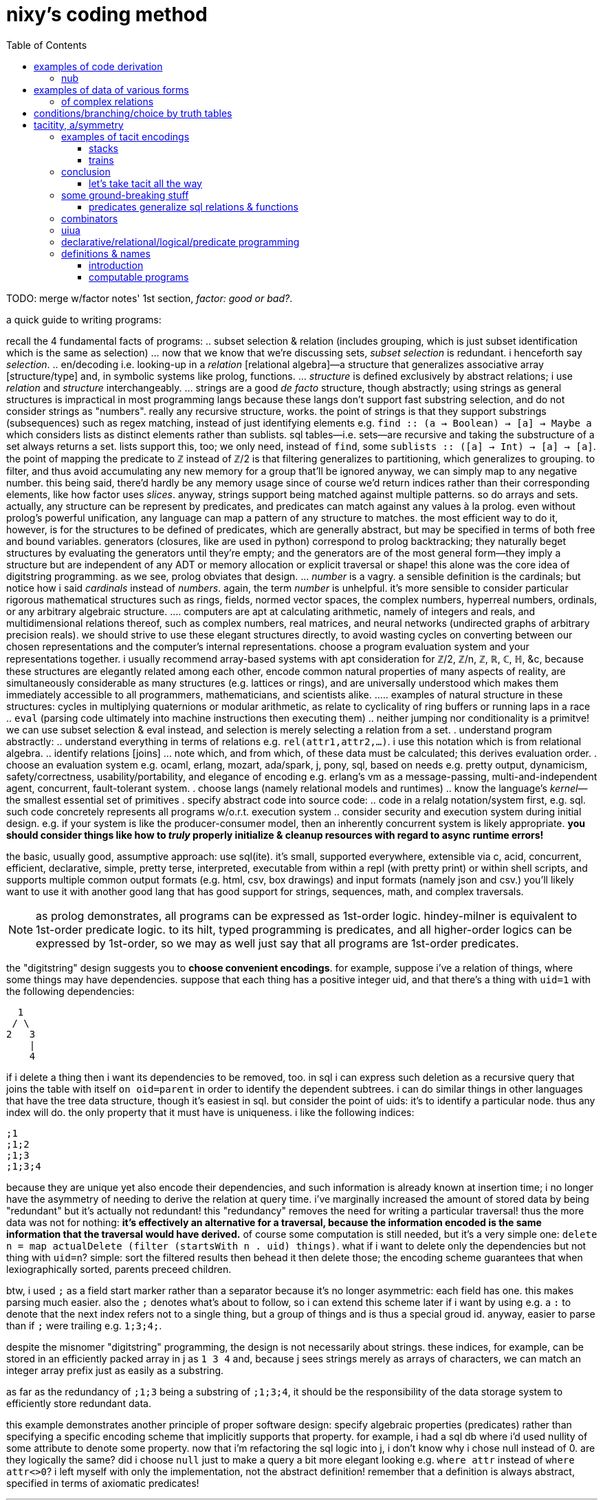 = nixy's coding method
:toc:

TODO: merge w/factor notes' 1st section, _factor: good or bad?_.

a quick guide to writing programs:

recall the 4 fundamental facts of programs:
  .. subset selection & relation (includes grouping, which is just subset identification which is the same as selection)
    ... now that we know that we're discussing sets, _subset selection_ is redundant. i henceforth say _selection_.
  .. en/decoding i.e. looking-up in a _relation_ [relational algebra]—a structure that generalizes associative array [structure/type] and, in symbolic systems like prolog, functions.
    ... _structure_ is defined exclusively by abstract relations; i use _relation_ and _structure_ interchangeably.
    ... strings are a good _de facto_ structure, though abstractly; using strings as general structures is impractical in most programming langs because these langs don't support fast substring selection, and do not consider strings as "numbers". really any recursive structure, works. the point of strings is that they support substrings (subsequences) such as regex matching, instead of just identifying elements e.g. `find :: (a -> Boolean) -> [a] -> Maybe a` which considers lists as distinct elements rather than sublists. sql tables—i.e. sets—are recursive and taking the substructure of a set always returns a set. lists support this, too; we only need, instead of `find`, some `sublists :: ([a] -> Int) -> [a] -> [a]`. the point of mapping the predicate to ℤ instead of ℤ/2 is that filtering generalizes to partitioning, which generalizes to grouping. to filter, and thus avoid accumulating any new memory for a group that'll be ignored anyway, we can simply map to any negative number. this being said, there'd hardly be any memory usage since of course we'd return indices rather than their corresponding elements, like how factor uses _slices_. anyway, strings support being matched against multiple patterns. so do arrays and sets. actually, any structure can be represent by predicates, and predicates can match against any values à la prolog. even without prolog's powerful unification, any language can map a pattern of any structure to matches. the most efficient way to do it, however, is for the structures to be defined of predicates, which are generally abstract, but may be specified in terms of both free and bound variables. generators (closures, like are used in python) correspond to prolog backtracking; they naturally beget structures by evaluating the generators until they're empty; and the generators are of the most general form—they imply a structure but are independent of any ADT or memory allocation or explicit traversal or shape! this alone was the core idea of digitstring programming. as we see, prolog obviates that design.
    ... _number_ is a vagry. a sensible definition is the cardinals; but notice how i said _cardinals_ instead of _numbers_. again, the term _number_ is unhelpful. it's more sensible to consider particular rigorous mathematical structures such as rings, fields, normed vector spaces, the complex numbers, hyperreal numbers, ordinals, or any arbitrary algebraic structure.
      .... computers are apt at calculating arithmetic, namely of integers and reals, and multidimensional relations thereof, such as complex numbers, real matrices, and neural networks (undirected graphs of arbitrary precision reals). we should strive to use these elegant structures directly, to avoid wasting cycles on converting between our chosen representations and the computer's internal representations. choose a program evaluation system and your representations together. i usually recommend array-based systems with apt consideration for ℤ/2, ℤ/n, ℤ, ℝ, ℂ, ℍ, &c, because these structures are elegantly related among each other, encode common natural properties of many aspects of reality, are simultaneously considerable as many structures (e.g. lattices or rings), and are universally understood which makes them immediately accessible to all programmers, mathematicians, and scientists alike.
        ..... examples of natural structure in these structures: cycles in multiplying quaternions or modular arithmetic, as relate to cyclicality of ring buffers or running laps in a race
  .. `eval` (parsing code ultimately into machine instructions then executing them)
  .. neither jumping nor conditionality is a primitve! we can use subset selection & eval instead, and selection is merely selecting a relation from a set.
. understand program abstractly:
  .. understand everything in terms of relations e.g. `rel(attr1,attr2,...)`. i use this notation which is from relational algebra.
  .. identify relations [joins]
    ... note which, and from which, of these data must be calculated; this derives evaluation order.
. choose an evaluation system e.g. ocaml, erlang, mozart, ada/spark, j, pony, sql, based on needs e.g. pretty output, dynamicism, safety/correctness, usability/portability, and elegance of encoding e.g. erlang's vm as a message-passing, multi-and-independent agent, concurrent, fault-tolerant system.
. choose langs (namely relational models and runtimes)
  .. know the language's _kernel_—the smallest essential set of primitives
. specify abstract code into source code:
  .. code in a relalg notation/system first, e.g. sql. such code concretely represents all programs w/o.r.t. execution system
  .. consider security and execution system during initial design. e.g. if your system is like the producer-consumer model, then an inherently concurrent system is likely appropriate. *you should consider things like how to _truly_ properly initialize & cleanup resources with regard to async runtime errors!*

the basic, usually good, assumptive approach: use sql(ite). it's small, supported everywhere, extensible via c, acid, concurrent, efficient, declarative, simple, pretty terse, interpreted, executable from within a repl (with pretty print) or within shell scripts, and supports multiple common output formats (e.g. html, csv, box drawings) and input formats (namely json and csv.) you'll likely want to use it with another good lang that has good support for strings, sequences, math, and complex traversals.

NOTE: as prolog demonstrates, all programs can be expressed as 1st-order logic. hindey-milner is equivalent to 1st-order predicate logic. to its hilt, typed programming is predicates, and all higher-order logics can be expressed by 1st-order, so we may as well just say that all programs are 1st-order predicates.

the "digitstring" design suggests you to *choose convenient encodings*. for example, suppose i've a relation of things, where some things may have dependencies. suppose that each thing has a positive integer uid, and that there's a thing with `uid=1` with the following dependencies:

------
  1
 / \
2   3
    |
    4
------

if i delete a thing then i want its dependencies to be removed, too. in sql i can express such deletion as a recursive query that joins the table with itself `on oid=parent` in order to identify the dependent subtrees. i can do similar things in other languages that have the tree data structure, though it's easiest in sql. but consider the point of uids: it's to identify a particular node. thus any index will do. the only property that it must have is uniqueness. i like the following indices:

----
;1
;1;2
;1;3
;1;3;4
----

because they are unique yet also encode their dependencies, and such information is already known at insertion time; i no longer have the asymmetry of needing to derive the relation at query time. i've marginally increased the amount of stored data by being "redundant" but it's actually not redundant! this "redundancy" removes the need for writing a particular traversal! thus the more data was not for nothing: *it's effectively an alternative for a traversal, because the information encoded is the same information that the traversal would have derived.* of course some computation is still needed, but it's a very simple one: `delete n = map actualDelete (filter (startsWith n . uid) things)`. what if i want to delete only the dependencies but not thing with `uid=n`? simple: sort the filtered results then behead it then delete those; the encoding scheme guarantees that when lexiographically sorted, parents preceed children.

btw, i used `;` as a field start marker rather than a separator because it's no longer asymmetric: each field has one. this makes parsing much easier. also the `;` denotes what's about to follow, so i can extend this scheme later if i want by using e.g. a `:` to denote that the next index refers not to a single thing, but a group of things and is thus a special groud id. anyway, easier to parse than if `;` were trailing e.g. `1;3;4;`.

despite the misnomer "digitstring" programming, the design is not necessarily about strings. these indices, for example, can be stored in an efficiently packed array in j as `1 3 4` and, because j sees strings merely as arrays of characters, we can match an integer array prefix just as easily as a substring.

as far as the redundancy of `;1;3` being a substring of `;1;3;4`, it should be the responsibility of the data storage system to efficiently store redundant data.

this example demonstrates another principle of proper software design: specify algebraic properties (predicates) rather than specifying a specific encoding scheme that implicitly supports that property. for example, i had a sql db where i'd used nullity of some attribute to denote some property. now that i'm refactoring the sql logic into j, i don't know why i chose null instead of 0. are they logically the same? did i choose `null` just to make a query a bit more elegant looking e.g. `where attr` instead of `where attr<>0`? i left myself with only the implementation, not the abstract definition! remember that a definition is always abstract, specified in terms of axiomatic predicates!

''''
.2023 sep 11

all coding is (re-)representation (of subsets), or conclusion. prolog demonstrates this well in that its horn clause bodies do not always concern their heads entirely, or that they imply a bodyless horn clause some of whose elements are constants (not all are variables). obviously horn clauses themselves are generally predicates that imply other predicates.

to write a program, identify:

. what information we want (not _data_—_information_! information is abstract, e.g. sequence/order, uniqueness, commutativity, bijectivity, &c)
  .. how we want to relate infos
. data (inputs) that have said info
  .. subsets of data that we want to extract or relate
. primitives that relate those infos (or relations of those infos directly, as is the case in prolog)
  .. encodings that those primitves accept
  .. ensure that the relations that you choose don't discard information that you'll need later!
    ... or, if a relation R discards information but S does not, then you can P(R(Y),S(Y)).

always consider which relations are mere transcoders versus those which discard information. an example of transcoding is structure reversal, which does not change the structure but merely its orientation, which is non-idempotent only in a context that has a "start" and an "end". an example of discarding is intersection / set difference / predicate application, which always returns a subset of its input. i say "input" singularly because for some reason i feel that all binary relations should be seen as curried unary functions, despite that relations generalize functions and may be legitimately super-binary.

things that we do with information: transcode (only for the benefit of decoders), remove/intersect (everything else).

== examples of code derivation

=== nub

info that we want:
* nub set
* original sequence

==== in prolog

TODO

==== in sql

in sql we basically cheat b/c `group by` is essentially nub.

[source,sql]
----
create table t(idx integer primary key autoincrement, letter text);
insert into t(letter) values('c'),('a'),('t'),('a'),('m'),('a'),('r'),('a'),('n');
select * from t;
┌─────┬────────┐
│ idx │ letter │
├─────┼────────┤
│ 1   │ c      │
│ 2   │ a      │
│ 3   │ t      │
│ 4   │ a      │
│ 5   │ m      │
│ 6   │ a      │
│ 7   │ r      │
│ 8   │ a      │
│ 9   │ n      │
└─────┴────────┘
select min(letter) from t group by letter order by idx; -- see note below
┌─────────────┐
│ min(letter) │
├─────────────┤
│ c           │
│ a           │
│ t           │
│ m           │
│ r           │
│ n           │
└─────────────┘
-- the full-blown canonical, non-hacky way:
.mode csv
select group_concat(x,'') -- all rows condensed into one row whose single cell's value is "catmrn"
  from (select substr(group_concat(letter,''),1,1) as x from t group by letter order by idx); -- one letter per row
catmrn
----

i could have just put `letter` but i put `min(letter)` because link:https://www.sqlite.org/lang_select.html#bare_columns_in_an_aggregate_query[bare columns in aggregate queries] are not generally standard sql and i like good practice. `min` here means "select an element; the min? sure, any single element will do." it corresponds to head (`{.`) in the j version below. `{.y` for string `y`, in sql, is `substr(y,1,1)`.

==== in j

we can mimic sql by using key which preserves order yet groups:

[source,j]
----
   ({./.])'abacadabra'
abcdr
----

here's another way: `#~i.~=i.@:#`.

. `=` is a predicate and thus is a variety of product (AND / set intersection); its output is a subest of its inputs. it does the "actual work."
. `i.~` transmutes `y` for use with equality on indices. there is a bijection between elements of `y` and of `i.~y`; the elements were merely renamed, like alpha translation [lambda calculus] e.g. `\x y -> x-y*x` vs `\a b -> a-b*a`; they're the same if the symbols are vacuous.
. `i.@:#` is the indices of the input array. this adds no new information in the sense that `y` already has these indices.
. `#~` actually applies the information given by applying `=`, to `y`

== examples of data of various forms

=== of complex relations

* all structure is symmetry & asymmetry. _symmetry of P(O) under T_ is invariance of property P of object O under a transformation T. _transform_ is synonymous with _relation_. it's useful to consider symmetry link:https://en.wikipedia.org/wiki/Up_to[up to] some boundary of variation of the transform or object. symmetry is similar to link:https://en.wikipedia.org/wiki/Homomorphism[homomorphism]—the mathematical formalization of analogy.

asymmetry is particularity and symmetry is non-particularity.

also disjunction is coproduct which we know as choice from ADTs & `case` [haskell]. conjunction is product. _tacit_ is nothing more than abstraction, factoring. it's nothing more special than defining a function or instancing a type class.

==== example 1

NEXT: correct this, especially with a good version that handles conditionality / branching / nested vs distributed code (viz predicates) well. also:

partitioning (generally identifying subsets) is conditionality: set A is given by a predicate; the set complement of A is given by the complement of A's corresponding predicate. "complement" is synonymous with "not". correspondingly, not(A)=AllChoices\A `intersect` not(AllChoices) i.e. {AllChoices | A's predicate}.

''''

* each of nesting & functions (returning & accepting) is boo-boo. the fact that functions can be affected only by their parameters is severely limiting!
* `or b` is `else b`
* `p and x` is `if p then x`
* the crux of translating racket's `and` & `or` is that they're macros i.e. they delay evaluation. the only mechanisms for that in j are 3: 1. define a function then invoke later; 2. `".`; 3. +++`:n+++
  ** in j the only ways to delay eval are gerunds, functions, and strings executed by `".`
* NB. nesting is factoring; flatness is distribution.
* prolog is like parser-based programming. i can do things like parse patterns of the head then put them in arbitrary positions in the bodies.
* TODO: cf prolog metaprogramming vs digitstring/parser paradigm. remember that the only decent coding is just general code manipulation, elegantly described by a/symmetric relation syntaxes, and `eval`.
  ** the power of the array & relational models is that they offer these a/symmetry operations! it's basically terse sql with many relational builtins. the only problem with j is that it still is a programming language, rather than a mere code system.
  ** i want something with j's terseness (and j already basically is sql with terser syntax but without join, and with many builtin relations), prolog's model, like _

.control structures
* loop is the symmetry primitive; it means "all"
* `if` is the asymmetry primitive. it should be considered generally as "choice"
* the asymmetry of "else" (dangling) is resolved by using `elseif true` instead of "else"
* loop + `if` is filter. it's an operation over a set intersected with a predicate
* fold is loop with state.
* the reason that we have control structures is that *we don't want to evaluate/traverse all of the array's elements* either because processing all is expensive or we don't want to run the loop fn on each element for io or state updating reasons. otherwise evaluating predicates is fine.
TODO: see loops like associating predicates with elements.
! at least we can, for sets of (mutually exclusive?) predicates that we can afford to compute all of, just compute them all then just `(p i.1:)`. if you must stop evaluating at the 1st truthy predicate, then use `F:.`.
* structure intersection grneralizes fn comp.
* structures specified by intersection of symmetries (loopiness) & asymmetries (conditional jumps). this implies that a/symms are prims.
* when traversing fsm `1 3 2 0`, each number is a goto statement; 1 says goto 3; 3 says goto 0. being that it's effectively goto obviously shows its general power. ^: is the loop operator; it just loops. this is akin to assembly which uses `jmp` to loop and `jne` &al to break. to break the loop just set the current index to itself; that'll be convergence.
  ** each traversal sequence corresponds to the elements that it'll traverse. if it terminates, this can be traced to the full traversal; then one can fold over it.
    *** remember that fold generalzes map (application to an array in j) and supports short-circuiting
* a terminating _successive traversal_ (fold) with break conditions can be equivalently expressed as a loop over data where the loop's body applies a predicate to the current element and there chooses to break; or you can iterate over `([:{.~ p i.1:)`. for continue,...you can filter-out elements that you'll skip over.
  ** tl;dr: filter instead of continue, take instead of break.
TODO: consider unfold (F: or F.) as an alternative for while; it supports non-termination!
TODO: consider arrows again; these are control structures considered as abstract structures, right?
TODO: explore `[x] m@.v y` which is equivalent to `[x] m@.([x] v y) y`. `m@.n` sees `n` as the choice number. use i. or smth to convert e.g. a bool vec as an int to a choice num.
NOTE: `^:` is conditional execution or many (0,1, or n). `@.` is choice execution which may be conditional if `]` is a choice.

in j: it's basically use fold if you're looping over an array; else use power.

i'm still a fan most of flattening preds (no nesting) then using effectively `cond`.

an interesting loop example:
adj(n1,n2). ... % data literals of the adj relation/predicate
adj(X,Y):-adj(Y,X) % nonterminating clause supposed to encode commutativity

however, the following terminates b/c there's no recursion and so no looping:
adj_(n1,n2). ...
adj(X,Y):-adj_(X,Y).
adj(X,Y):-adj_(Y,X).

if intersection is convergence and union increases the search space, then what is backtracking?

''''

(pure) functions are verbose. i have to say `f(x,y)` instead of just `f`. suppose that i have many functions of `x` & `y`; now i must say e.g. `(if (p x) (f x y) (p y) (g x y) (p x y) (h x y))`—where, yes, `p` is overloaded. much like in prolog, `p(x)` is a different relation/rule from `p(x,y)` though they share the name `p`, which is actually irrelevant in any system except for prolog. anyway, that's some obnoxious repetition. "expressed tacitly," i.e. with the tacit information being the parameters to functions, the program is, in a uiua-like syntax: `!if applyAll [(p drop swap) f (p drop) g p h]` to apply a list of functions to the stack then have `if` evaluate that argument list. this is correct under non-strict evaluation. we dislike redundancy and thus prefer tacitity. another solution is to build-up a program as a list of sexps, then pass that sexp to `if`, which will fold through it, evaluating the next predicate or function only until a predicate matches: `(let z '(x y) in (map ((s) (s x y) (s . f) (s (f x y))) '(if ,@((p car) f (p cadr) g p h))))`. the lambda syntax is picolisp-like but, like pico's `let`, we can specify pairs of lambdas to be like racket's `match-lambda` or w/e that similar thing is in general scheme. in this example, `x` & `y` are dynamically resolved; their values at runtime are used. rather than calling a function with arguments, the arguments may be bound using a sort of fluid-let (like `parameterize` in racket.) haskell has semitacit syntax by its currying e.g. `(+1)`'s left arg is tacit.

anyway, building-up expressions by specifying relations is what generally makes any code efficiently expressed "tacitly." it's all just efficiently associating subsets with other subsets—in this case, subsets of {x,y} with {p,f,g,h}, and a relation of those both with `if`. the ideal general expression is the pseudo-j expression `[if (p,[x y [x y]]),.[f g h],"0 _ [x y]]`, which associates each of `[f g h]` with argvec `[x y]`, and indexwise-associates that result—`[[f x y] [g x y] [h x y]]`—with the association of `p` with each of `[x y [x y]]`, leaving us with the total expression `[if [[[p x] [f x y]] [[p y] [g x y]] [[p x y] [h x y]]]]`. i'm using array lang primitives to bulid the same sexp that `cond` expands to, and considering that array primitves are specific (and so convenient) varieties of relational algebra's _join_, which is just a cumbersome version of ANDing & ORing predicates in prolog. as it turns-out, though, in this case the stack is the best encoding. we can only be as tacit as our code is symmetric.

== conditions/branching/choice by truth tables

----
if P:
  if Q: A else: B
else: if R or S: C
else: D
----

can be re-expressed as:

----
P,Q:-A.
P,not(Q):-B.
% not(P),(R;S):-C. % by distributing product (AND) over coproduct (OR), this rule expands to the following two rules:
not(P),R:-C.
not(P),S:-C.
not(P),not(R;S):-D. % if not(P) then Q is irrelevant.
----

is represented in prolog as a truth table:

----
cs(1,1,_,_):-A.
cs(1,0,_,_):-B.
%cs(0,R,S,_),(R;S):-C. % i'm not familiar enough with prolog to know whether this use of `;` is correct.
cs(0,1,_,_):-C.
cs(0,_,1,_):-C.
cs(_,_,_,_):-D.

?- r(p,q,r,s). % each of p,q,r,s can be specified inline here.
----

this can be encoded as a matrix in j:

----
1 1 2 2
1 0 2 2
0 1 2 2
0 2 1 2
2 2 2 2
----

then `(p,q,r,s) (=+._1&=@]) cs`. to evaluate predicates only as necessary, do a nested loop like you'd do in c and use memoization.

real-world example:

i started with this racket scheme code:

[source,scm]
----
(define (fill? o)
  (match o [(vector i oid count open low high limit stop trailext)
            (let*-values ([(is_more_attractive is_less_attractive more_attractive ext oppext) (if (> count 0) (values <= >= min low high) (values >= <= max high low))]
                          [(most_attractive) (more_attractive open limit)])
              (when (and (or (sql-null? stop)
                             (if (< stop 0) ; trailing; implies non-null ext
                                 (let-values ([(newext should_test_lim) (if (>= (abs (- trailext oppext)) (abs stop))
                                                                        (values sql-null #t)
                                                                        (values (more_attractive trailext ext) #f))])
                                   (query-exec D "update orders set ext = ? where oid = ?" newext oid)
                                   should_test_lim)
                                 ;; test non-trailing stop
                                 (and (is_less_attractive stop oppext) (query-exec D "update orders set stop = null where oid = ?" oid) #t)))
                         (is_more_attractive ext limit))
                (+ changed-rows (call-with-transaction D (query-exec D set-fp most_attractive oid)
                                                         (query-exec D deactivate-order i)
                                                         (query-exec D activate-children oid)))))]))
----

then i fully expanded its macros, then translated the resultant conglomerate of nested `if` and `let-values` into j, then reduced redundant booleans (e.g. `if somecond then 1 else 0`) to `cond`) which resulted in the following j:

[source,j]
----
fill=: 3 : 0
'i oid count open low high limit stop trailext'=.y
'is_more_attractive is_less_attractive more_attractive ext oppext'=.(count>0){(>:`<:`>.,high;low),:(<:`>:`<.,low;high)
most_attractive=.open more_attractive`:0 limit
(VOID"_)`{{changed_rows+activate_children oid[deactivate_order i[most_attractive set_fp oid}}@.(((((]`(1[stops=:a:(I.oids=oid)}stop)@.(stop is_less_attractive`:0 oppext))`(should_test_lim[exts=:exts newext (I.oids=oid)}exts)@.(stop<0))"_)`]@.(stop=a:))*.ext is_more_attractive`:0 limit)''
)
----

then i identified predicates and their associated true & false branches, using the naming convention `pn` for logical values, and `pn[tf]` for the associate true or false branch:

[source,j]
----
p1t=.{{changed_rows+activate_children oid[deactivate_order i[most_attractive set_fp oid}}
p1f=.VOID"_
p3t=.should_test_lim[exts=:exts newext (I.oids=oid)}exts
p4t=.1[stops=:a:(I.oids=oid)}stop
p3f=.]`g4t@.p4
p2f=.(g3f`g3t@.p3)"_
p2=.stop=a:
p3=.stop<0
p4=.stop is_less_attractive`:0 oppext
p1=.(p2f`]@.p2)*.ext is_more_attractive`:0 limit
p1f`p1t@.p1''
----

start at the first/root predicate, p1, then trace through the predicates' structure:

[source,j]
----
p1=.(p2f`]@.p2)*.ext is_more_attractive`:0 limit
----

p1's truth value must always be determined because it is the root predicate. however, p2f might not be evaluated, depending on p2. the pattern `f"_`]@.p` is lisp `(or p f)`.

the structure is:

----
a,(b->b
     ;(c->d
         ;(e->f
             ;e)))
->g
 ;h
----

with

----
a=.ext is_more_attractive`:0 limit
b=.stop=a:
c=.stop<0
d=.should_test_lim[exts=:exts newext (I.oids=oid)}exts
e=.stop is_less_attractive`:0 oppext
f=.1[stops=:a:(I.oids=oid)}stop
g=.changed_rows+activate_children oid[deactivate_order i[most_attractive set_fp oid
h=.VOID"_
----

which, after we separate effects from predicates (thus making all predicates pure):

----
% predicates
a=.ext is_more_attractive`:0 limit
b=.stop=a:
c=.stop<0
d=.should_test_lim
e=.stop is_less_attractive`:0 oppext
% b/c `∀x.x AND 1 = x`, we remove `f`.
% return values or actions
A=.{{exts=:exts newext (I.oids=oid)}exts}}
B=.stops=:a:(I.oids=oid)}stop
C=.changed_rows+activate_children oid[deactivate_order i[most_attractive set_fp oid
D=.VOID"_
----

with these new symbols, we revise the structure to:

----
a,(b->b
     ;(c->d
         ;e))
->g
 ;h
----

which translates to the following truth table:

----
a b c d e


%   a,b,c,d,e,f
top(1,1,_,_,_,_):-g.
top(1,0,1,1,_,_):-g. % c->d is equivalent to c,d
% the following two rules encode e;f. e->f;e is the same as e,f;e which is, by commutativity of `;`, equivalent to `e;e,f` which is equivalent to just e b/c if e then 1 but if not e then e,f must be 0. see discussion after this truth table.
top(1,0,1,0,1,1):-g.
top(1,0,1,0,0,0):-g.
top(0,_,_,_,_,_):-h.
----

the purpose of having e->f;e is to conditionally execute f for effect. we'll refactor that into a separate truth table for whether to execute f. in retrospect it turns-out that f should not have been in `top` at all! instead, we should have the following:

----
%   a,b,c,d,e
top(1,1,_,_,_):-g.
top(1,0,1,1,_):-g.
top(1,0,1,0,1):-g.
top(1,0,1,0,0):-g.
top(0,_,_,_,_):-h.

%     e
execf(1):-f.
----

as a general rule that i haven't proven, but seems obvious: we can separate all pure predicates from any side effects. each side effect entailed in a predicate gets its own truth table. when we're done, each truth table's predicates will be exclusively pure and the table will map to return values or side effects. notice that top does not use e; for both values of e we return g; thus we can omit e therefrom:

----
%   a,b,c,d
top(1,1,_,_):-g.
top(1,0,1,1):-g.
% more redundancy over the next 2 rules
top(1,0,1,0):-g.
top(1,0,1,0):-g.
top(0,_,_,_):-h.

%     e
execf(1):-f.
----

and we reduce that redundancy to get:

----
%   a,b,c,d
top(1,1,_,_):-g.
top(1,0,1,1):-g.
top(1,0,1,0):-g.
top(0,_,_,_):-h.

%     e
execf(1):-f.
----

and we again notice redundancy: regardless of d, we execute g!

----
%   a,b,c
top(1,1,_):-g.
top(1,0,1):-g. % redundancy again
top(1,0,1):-g.
top(0,_,_):-h.

%     e
execf(1):-f.
----

removing said redundancy:

----
%   a,b,c
top(1,1,_):-g.
top(1,0,1):-g.
top(0,_,_):-h.

%     e
execf(1):-f.
----

there must be some need for `d`, though! it's just clear that it's not of `top`; it's probably actually of `execf`, then. recall that e=>not(d), and d=>c, and c=>not(b). these relations must be retained in the refactored truth tables.

----
%   a,b,c
top(1,1,_):-g.
top(1,0,1):-g.
top(0,_,_):-h.

%     e
execf(1):-f.
----

`top(1,0,1)` can be read as parameters of relation top, or as top with the single boolean value resulting from a AND NOT(b) and c. the use of comma as both a parameter delimited and as logical AND is a pun.

we can uniquely encode these bit vectors as integers, in case that suits your fancy. granted, we'd need a way to encode the "any" symbol (here denoted by the underscore character). perhaps we may use modular arithmetic to convert {0,1,2} to a boolean ring? otherwise we can encoded as the whole set of implied combinations (for `top`, 2^3^=8 positive integers) encoded as an array of ranges—in this case, [[5..7 g] [0..4 h]]. ranges naturally correspond pretty well to if-else in two ways:

1. the rule

[source,scm]
----
(if a
    (if b X Y)
    (when (and b c) Z))
----

is represented as

----
table entailed values ranges
a b c 
1 1 _ {110,111}       [6,7]
1 0 _ {100,101}       [4,5]
0 1 1 {011}           [3,3]
----

the behavior for conditions corresponding to range [0,2] is undefined, btw. naturally ranges are a more efficient encoding when contiguous sequences of underscores are longest. with only three predicates and so few underscores, ranges don't offer much benefit, but in the general case they should be pretty useful.

2. underscores correspond to a sequence of ranges (namely each underscore at position n represents a range of size 2^n, minus any ranges corresponding to an underscore at some index less than n. e.g. `_ 1 _ _` has one of its 4 parameters bound, which means that it represents a set of size 2^3^. in fact, the set is given by the following j expression: `(1&,)&.(1&|.)"1#:i.2^3`), and each sequence of ranges corresponds to or represents its cartesian product. this is similar to using binary search to quickly lookup matching values in a `switch` block without fall-through (i.e. the program is invariant under reordering cases) when the cases are enumeration values (identifiers for integer literals). idk exactly where/how this may be useful—perhaps when using gpu's. it should, if exploited, enable extremely efficient & methodical/automatic/implicit/tacit/declarative coding.

also, notice that refactoring into a truth table required separating predicates from effects!

you may wonder how we "reduced" conditionality into flatness. it's actually the opposite; though we've reduced the nesting level, flat expressions are always longer expressions than any of their corresponding nested expressions. there are two steps to flattening:

. `a,b;e` is expressed algebraically (under the link:https://en.wikipedia.org/wiki/Unification_(logic)[boolean ring]) as `a*b+e`. thus `a,(b;c)` is equivalent to `a,b;a,c` just as `a*(b+c)` is `ab+ac`. see also: <https://en.wikipedia.org/wiki/Algebraic_normal_form> & <https://en.wikipedia.org/wiki/Unification_(logic)>.
. `a->b;c` is equivalent to `a,b;c` i.e. `if` is the same as `and`. consider the pseudo-identity `p->x;y`=>`p,x;y` but the converse is not true! all of `,`, `->`, and `;` are left associative.
  .. this is demonstrated in that `if a && b then X else Y` is equivalent to `if a then (if b then X else Y) else Y`.

NOTE: if, within a given truth table, we're allowed to evaluate all predicates without concern for side effects, then a->b;c is the same as a,b;c. however, if side effects are considerable, then with `a->b;c`, if a but not(b) then the expression would be false WITHOUT EVALUATING c! AND and OR's shorting behavior is simply described: AND shorts on the 1st nil, and OR shorts on the 1st non-nil.

btw, some other identities:

|=============
| x->y;0 | x,y
| x->x;y | x;y
|=============

using these identities, the original form:

----
a,(b->b
     ;(c->d
         ;(e->f
             ;e)))
->g
 ;h
----

reduces to two statements:

----
a,(b;c,d;e)->g;h. % a distributes over the disjoint union of b, (c,d), and e.
a,not(c),e->f. % d=>c but not(d) says nothing about c nor e. however, not(d)=>not(c),not(d).
----

which succinctly (through nesting) express the above truth tables:

----
% h`g@.a*.b+.e+.c*.d
a b c d e
1 1 _ _ _ -> g.
1 0 1 1 _ -> g.
1 0 1 0 _ -> h.
1 0 0 _ 1 -> g.
1 0 0 _ 0 -> h.
0 _ _ _ _ -> h.

% f^:a*.e*.-.c
a b c d e
1 _ 0 _ 1 -> f.
----

`d` is an impure predicate, so we would create a truth table for it:

----
a b c
1 0 1 -> exts=:exts newext (I.oids=oid)}exts.
----

then `d` stays as it is in the truth tables, being an alias for `should_test_lim`. thus we're left with:

----
% h`g@.a*.b+.e+.c*.d
a b c d e
1 1 _ _ _ -> g.
1 0 1 1 _ -> g.
1 0 1 0 _ -> h.
1 0 0 _ 1 -> g.
1 0 0 _ 0 -> h.
0 _ _ _ _ -> h.

% f^:a*.e*.-.c
a b c d e
1 _ 0 _ 1 -> f.

% {{exts=:exts newext (I.oids=oid)}exts}}^:a*.c*.-.b
a b c
1 0 1 -> exts=:exts newext (I.oids=oid)}exts.
----

thus we use the following code:

[source,j]
----
a=.ext is_more_attractive`:0 limit
b=.stop=a:
c=.stop<0
d=.should_test_lim[exts=:exts newext (I.oids=oid)}exts
e=.stop is_less_attractive`:0 oppext
f=.1[stops=:a:(I.oids=oid)}stop
g=.changed_rows+activate_children oid[deactivate_order i[most_attractive set_fp oid
h=.VOID"_
h`g@.a*.b+.e+.c*.d
f^:a*.e*.-.c
{{exts=:exts newext (I.oids=oid)}exts}}^:a*.c*.-.b
----

these two are actually correct and the j expressions are easier & plainer than using truth tables. even if we don't use the truth tables in our program, they're still useful for reasoning about our program: its definition, nature/implications/behaviors, and control flow, which makes refactoring or modification _much_ easier! it forces us to separate predicates from effects, and enables us to reduce/simplify predicates.

= tacitity, a/symmetry

this section compares parser-oriented coding (wherein programming=metaprogramming) to combinator-oriented coding.

preliminary reminders:
* each scheme is encoding/decoding (either's definition implies the other's definition)
* any encoded information can be decoded by potentially multiple schemes.
  ** justine tunney's APE format is an excellent example of intersecting multiple encodings s.t. a single object may support them simultaneously.

all _tacit_ schemes by definition omit information; the information is implicit. omission/assumption of some info is common to all encoded information that is to be decoded [parsed] e.g. parsing bytes by the jpg scheme sees the first few bits as a magic number; the number is encoded but not the fact that of _which_ bits encode the number.

thus tacit is nothing special; it's everywhere. for example, consider the code `\x y -> x + y`. this may be considered "not tacit." that's incorrect, though: the fact of `\` representing a lambda is not specified in the code, nor the rest of the lambda syntax. that's tacit in the parser. to call it a _non-tacit function_, however, is correct because insofar as functions are concerned, this definition is entirely explicit; even the types are implied by `+` if we assume that the lambda is polymorphic (non-monomorphic).

all schemes, are combinations of a/symmetries. consider `(a,[b])`. `(,)` has two axes of symmetry: one for each type argument. however, once these arguments become bound, `(,)` becomes an asymmetry, a constraint between. symmetry is a fact of nonconstraint i.e. variability (e.g. variable type, or variable size of a structure), and asymmetry is constraint (e.g. boundedness of a variable, fixedness of the size of a structure).

NOTE: variables in reductionist models are not variables! they're merely symbols of literal values! suppose a function f(x,y). before `x` & `y` are bound, i.e. before `f` is invoked, they're free; however, before `f` is invoked, `f` is effectively useless, and the instant that it's invoked, it has meaning but `x` & `y` are then bound! by functions' recursive definition, we can inductively deduce that all "functions" in reductionist models are actually just values, as is demonstrated by functions supporting composition & evaluation but not observation nor modification. even in languages like j where functions are represented as strings and are displayable & modifiable, they are only such as strings, not properly as functions. by contrast, prolog programs have proper functions (though more generally, relations) as demonstrated by the fact that relations can be evaluated even when all parts related are entirely free. of course we may fully constrain a relation's parameters and thus arrive at a boolean result, and this may be said to be mere reduction, but it's a given that any structure's freedom may be constrained fully and is at that point reductive evaluation.

NOTE: recursion/looping is symmetry, and termination/break conditions / base cases is asymmetry.

the asymmetry is `(,)` and the symmetries are that `a` & `b` are free type variables and that the list's length is variable (even possibly infinite) as given by recursion which is a symmetry in the definition of the list type.

== examples of tacit encodings

=== stacks

fn comp is tacit; the tacit info is the stack effects. relative to composition/invocation. the tacit information exists; it's specified or derived in/by a function's definition. this is a nice separation, indeed, but it is _separation_ of information, _not omission_. programs may be any length, which implied by the stack's variable size, a freedom (symmetry) given by its recursive structure and [with] functions' recursive definition (functions may be defined of functions). functions' freedom to take or return as many values is not needed, as demonstrated by link:http://www.om-language.org/[om]; alternatively it's demonstrated by currying—that any n-ary function may be considered as a unary function that returns an (n-1)-ary function. this requires higher order functions. another example is functions implemented in assembly which exploits the stack's variable size to effectively store inputs & outputs.

you might think that there is a tacit aspect of stack langs that i haven't mentioned: the place whence inputs are taken & where outputs are placed—that in applicative langs we must arrange these in complex ways by using binding clauses such as `let` yet we don't have that in stack langs. this is incorrect: the complex arrangement is seen in 1. specifying stack effects and 2. stack manip words such as `dup` and `take`. functions in applicative langs and stack langs share a common constraint: that their arguments are specified by an order rather than identifiers as in e.g. python `def f(x,y) ... f(y=3,x=4)`. strangely, some applicative langs' that support multiple outputs (e.g. scheme) have binding clauses that bind multiple outputs to multiple identifiers (e.g. `let-values`), which effectively trades output order for identifiers, but generally that language does not implicitly make functions' inputs available as identifiers at invocation time such as was done in the python example.

the suck of ordered inputs or outputs is that the consideration of one implies extra consideration of the others much in the same way that removing the `2` of `(1 2 3)` changes the relation of `1` & `3`: they're now adjacent and while `1`'s index remains the same, `3`'s decrements. this is appropriate for a sequence but not for outputs, because outputs are not in a sequence per se; they're a set, but in stack langs are _encoded_ by a sequence and thus forced into the mechanics of sequences! were sets used instead, we'd have no need for stack manip words, and stack programming would be quite easy. of course this is impractical if we wouldn use many arbitrary labels; however, if we use useful limits, such as limiting functions to three variables—x, y, & z—then we can refer to them directly in fn exprs like we do in apl or j, as necessary, but if they aren't mentioned, then we assume that their order is (x,[y,[z]]).

TODO: this may be an issue for arrays, but is it an issue for a stack? if i were do make `1 2 3` into `1 3` then 3 is still atop the stack and i deleted `2`, which can't be by accident!

=== trains

j trains are tacit by hiding information in the parsing of the train.

== conclusion

. tacitity is syntactic. it's the separation of information: that some information is not present in some syntax, but is provided either in the parser or in related syntax specified elsewhere.
. the tacit info may be a/symmetric; i.e. there's a relation between tacit facts and data given by syntax. generally the mapping is expressible by join [relalg] e.g:

tacit: `(5,[a,b,c])` which corresponds to explicit `[(5,a),(5,b),(5,c)]`, literally given in the following langs:

| sql     | `with t(x) as (values(5)), u(y) as (values('a'),('b'),('c')) select x,y from t join u;`
| haskell | `(5,)<$>['a'..'c']`
| j       | `'5',.'abc'`

this generalizes easily to arbitrary relations:

[source,sql]
----
with t(x) as (values(5)),
     u(i,y) as (values(1,'a'),(2,'b'),(3,'c')),
     fns(i,f) as (values(1,'f'),(2,'g'),(3,'h'))
select f||'('||x||','||y||')' from t join u join fns using (i);
----

=== let's take tacit all the way

implicit stuff is better than explicit. tacit style shows that. let's take it as far as we can, though. whereas tacit code implies relation of positional arguments, prolog implicitly composes predicates and has implicit (tacit) control flow. rather than changing a traversal manually or structuring data as particularly as we would in other models, we simply introduce more predicates in order to reduce search/traversal spaces. for example a triangular matrix is (TODO: something like) `I in 0..9,J in 0..9,I#=<J.` in prolog (it's `with t(a) as (select * from generate_series(0,9)) select group_concat(j.a) from t as i join t as j on i.a<=j.a group by i.a;` in sql) but `":\i.10` in j; which uses scan (`\`).

== some ground-breaking stuff

consider the following relations:
----
 ['(';')']
([ 0 ; 3 ],{)
----

this associates each of [0;3] with the select function, and relates 0 to '(' and 3 to ')' by joining on their indices.

*as much as ever, separation & complection should be specified explicitly & elegantly by relations, where relations are implicitly entailed by terms being present across predicates. indeed, this is how prolog obviates join! `select A1,B1,B2 from a join b on A2>B1 where A1>5` is prolog `?- a(A1,A2), b(B1,B2), A2>B1, A1>5.`. this actually sees a funny dualism of `,`: it uses intersection of predicates to either enlarge or lessen the search space, depending on whether the predicate that it's intersecting is one of existential quantification or not! the predicate `a(A1,A2)` is "∃ relation whose name is a and whose args are 2."*

NOTE: predicates may have local binds. these cannot be intersected from outside that scope. predicates with local binds share the same problem that functions with local binds do: they cannot be related from outside their scope. this is a problem with scope itself. tacit code is worthwhile at least for avoiding scoping.

yk, a thing about predicates is that, as prolog demonstrates, every program can be seen as a loop that goes until predicates can be satisfied no more. this demonstrates looping (with predicates, which loops always have, since they are the termination conditions) as a primitive. furthermore, loops generalize statements just how arrays generalize atoms. `for` has symmetry matching arrays (sequences, including [a,b] which is given by `a+i.b-a`). `while` has whatever a/symmetries are implied by its predicate. `for` is often considered more convenient than `while` for looping over arrays, which is appropriate given that `for`'s symmetry matches arrays'; however, we should call `while` `loop` and give it as a parameter some predicate as per usual, but this predicate should be parameterized by other predicates (as predicates naturally are, given their definition (namely that mentioning parts of one predicate in another predicate implicitly relates/composes them) and con/dis-junction)—namely in the case of representing `for` by `loop`, having an expression that represents the predicate for looping over a range. e.g. we can define a predicate of syntax `[a,b]` that is defined as a closure that returns whether it should continue the loop: `((a b)(let (i a) (if (<= a b) (prog (set i (+ 1 i)) 1) 0)))`. to break on a condition `p`, just use loop condition `[a,b],not(p)`.

note that relations & join generalize rectangular arrays & rank to relations regardless of shape and predicates more general than those only of shapes. furthermore expressiing multidimensional data is in the relational model than the array model b/c multidimensional indices are easily done and such arrays naturally support sparseness.

the above j example is expressed by:

. vs=.[[0],[1:#-2],[#-1]] NB. the vector of selection vectors (substrings, not general selections)
. vs=.vs{A NB. where { acts on the atoms of vs but preserves its box structure. idk how tf to do that in j generally nor in this specific example.
. but vs[1]=.(,&',')"0 vs[1] NB. "but" means "add [overriding] asymmetry rule". "but" has the same literal meaning as "and" (`,` in prolog) i.e. "yet"
. return vs[0],'(',vs[1],')'

even more ideally would be purely mathematical and in terms of only indices & predicates:

. app[0:,rng,#]y NB. in an array-stack model, first rank then `app`, like any relation, is asserted/applied

actually even better would be the stack model b/c it manipulates its state wrt itself. namely i want a list given by `i.@#`, then add a partition before its last elt and after its first. that's much easier than specifying ([0:,[1:#-2],#-1],y), *because the elts of that list are related*.

so why the fuck is j _so_ much longer and less clear?! a few reasons:

. amend is horrible for expressing applying a unary fn to a selection of `y`
. functional, so we can't just identify indices then mutate them. instead we must unpack then repack data.

*expressing evaluatable expressions by elegant combinatoric primitives is better than using functional combinators.* namely elegant combprims are varieties of join, expressed simply as relations with computations (namely those applied to selected variables in sql's `select` clause) and predicates (namely the join predicate) to filter and relate elements of various sets. the fact of one-to-many vs many-to-one vs many-to-many is really just many-to-many in that atoms are equivalent to singleton sets/sequences so 5 join [a,b,c] is the same as (x=[5]) join (y=[a,b,c]) which is the cartprod(x,y).

.tl;dr
sql would be better if it had:
* better syntax
* `eval`
* builtin prims similar to apl/j

or we can just use prolog, wherein each rule has symmetries by its free vars, asymmetries by its bound vars, and asymmetries of multiple rules e.g. a having two goals: one base condition and one recursive. all rules correspond to structures. find a good syntax & algebraic patterns implied by defining rules that make reasoning easy, in order to use the structure. for example, arrays are very easy: each axis represents a different symmetry axis. they have a nice graphical/syntactical representation. their syntax is convenient and specific, making some of its information tacit, present in its parser and algebraic operations or implications. symmetry is present to some extent in any context in which we can factor-out information: it's an invariant property/relation/predicate over the set of those data whence info was factored i.e. sets having common info.

''''

purity is, like tacitness, not real. there's no such thing as "stateful vs not"; everything is information and it's all somewhere. but to say that the state monad (or any other closure) is "pure" is stupid; it behaves exactly like a stateful object in java. it has the exact same information and behavior and thus permits the exact same reasoning.

now one may say that a computation is pure iff it can be automatically reversed. this is a useful & suitable definition. in this way all reductive models are impure.

purity has nothing to do with state; modification is not impure. suppose that `S[I]=:4` to set an arbitrary structure S at index I. now all references to `S[I]` are different. that's still reversable so long as we retain all prior values of `S[I]` or can compute the "prior" value of `S[I]`. i quote "prior" because we often do not need a prior value per se; we can simply re-derive that value. for example, if `S[I]` used to be the result of `f(x)`, then we can simply retain `f` and `x` rather than retaining a prior `S[I]`. if may have & use constraints that to determine prior values, too. an obvious example is `S[I]++`; to reverse it, just do the inverse operation: `S[I]--`. this sees mutation as mere relations with time. this means that we can derive the state given any time.

=== predicates generalize sql relations & functions

and considering that intersecting predicates is implicitly sql join, then predicates join functions!

consider the following relation:

A   B   C    D  V
0   0   0    0  3
0   0   0    1  4
1   0   2 1000  6
nil nil 2    3 _1

* it generalizes a 4-dimensional sparse or ragged array
* the meaning of `nil` here is up to the programmer. it may be used like `a:` in j's selection vectors to denote "for all."
* it's akin to a corresponding prolog "function" which has 4 inputs and one output

a ragged array `4 6;1 2 3` can be represented as `4 6 nil;1 2 3`.

prolog generalizes array programming. array programming has each variable refer to multiple things—namely an array of depth/raggedness and type homogeneity or heterogeneity. in prolog, each variable refers to multiple things of any relation to any other things. any structure is _implied_ by relations/facts, and the fact that each variable is "the set matching this predicate" implies multiplicity. to select substructure in array langs you use selection vectors (`x` for `{`) and shape selectors (such as rank (`"`) or `&.(x&|.)`); in prolog you use predicates. in prolog `X+Y` is just as `x+y` is in j except that in j _`x` & `y` are still arrays, not elements thereof_. therefore what in prolog is `X+Y,Y>5`, is `x+(#~(>&5))y` in j. *in prolog the variables are addressed as single variables, but the evaluation model implicitly derives a set of things matching the variable's entailed predicates, whereas in array langs each variable is an array but the array _operations_ dissect them according to rank.* whereas arrays can be selected from, variables _derive_ their corresponding set, and unlike array langs, these sets can be infinite.

prolog is the best for coding in general. however, for logically simple dataflow programming, uiua is likely best.

== combinators

consider the combinators at <https://combinatorylogic.com/table.html>, e.g. `λabcde.abc(de)`. functions have arbitrarily long sequences of inputs, so let's say that, like in lisp or prolog, all functions accept one input which is a sequence. then we have D~1~, `λ[a,b,c,d,e].abc(de)`. let's be practical, here: _five_ inputs? really? that aside, i see that the lambda preserves the order of the inputs; the only information that the lambda adds is a division between `c` & `d`. notice how many lambdas there are in that table of the linked webpage. there is a ridiculous variety. they can be much better expressed by stack manip words and partitioning functions. D~1~ can be simply expressed as `split[-2]`. the B combinator `λabc.a(bc)` is identically defined! B~1~ is `split[-3]`. a better syntax for these is just a selection & partition vector: `|2` for D~1~ & B, and `|3` for B~1~. for `λabcde.a(bde)(cde)`, `1(2,3)|2`: there are three distinct sequences: `1`, `(2,3)` and the last 2, `|2`. juxtaposition is `join`: (`1`=`a`) join (`(2,3)`=`bc`) join (`|2`=`de`), represented in j as `'a',,'bc',"0 1'de'`. yes the j version is uglier than lambdas here, but it obviates the need for lambdas entirely and is generally expressive, whereas apparently we need a whole flock of lambdas just to get anything done.

really it seems pretty silly to bind positional arguments to names; like do you want them to be named or positional? mixing them seems to defeat both purposes. the point of stack langs is to be positional only, and the point of prolog is to be regardless of position insofar as predicates with common variables are implicitly unified, even though predicates' arguments are ordered. and both stack langs and prolog are obviously more ergonomic than applicative style.

extra note: some can be defined elegantly as _selection vectors_ (`x` for `{` in j) of a vector of inputs e.g. `swap=:2 1`. typically swap would be thought of as a function, not a transcoding of an ordered abstract object.

== uiua

if link:https://www.uiua.org/rtl[uiua's creator discourages reasoning about programs in terms of the stack, instead favoring arrays], then why use a stack at all? why not use another structure? stack machines are known to be simple and efficient. that's good. yet i encourage the exploration of other structures whose symmetries we may exploit for tacitness.

== declarative/relational/logical/predicate programming

the "X" matrix is described obviously as `[|i|=|j|]` or `=&|` depending on notation or parsing context. we can do the same by a "clever" series of steps in an array lang—`(+.|.)=@(,"0"_1 _)~@i.`—but it's not what we want; it just happens to be equivalent, even though it entails the same information: namely how reverse relates to negation of indices: `|.` is equivalant to `({~<:@-@i.@#)`. now, this code is a direct translation from a uiua example. you may say, "we can shorten it by re-expressing the id matrix: `(+.|.)e.@i.`!" short but inelegant: it's more exploitation of things that have little to do with the actual idea that we want to express! so you've won the battle, but can you generalize such solutions? can you modify them if you want variants?

we want to _specify what we want directly_ rather than just _get what we want somehow_.

== definitions & names

=== introduction

there's a common design of proglangs: defining individual programs (commonly: predicates, stacks for stack langs, functions for functional (λ calc) langs, or instruction sequences for von neumann architectures.) regardless of the programming paradigm, there's a common theme of identifying programs by name then combining them later. naming enables chunking [memory technique]. consider textual encoding of programs: we have streams broken by newlines and sometimes in _block style_—when parts of multiple lines have common column numbers, giving the code a tabular appearance. text is one dimensional but we can make it semitabular by breaking on newlines, and fully tabular by using block style. and then we have names, which replace long codes by shorter ones just so that we can read them. even though this is a concern of the view of the program, it's encoded as part of the program itself. oops. a proper technique would be to select the code to hide in a code editor/viewer, and mark the hidden part by a name. names do have proper places in programs, still—e.g. sql table and column names; they're a definite part of a program. interestingly, the very thing that demonstrates this is that the tables are, throughout the program, referenced and mutated often, and the set of tables is not dynamically modified. contrast this with local variables which are used only because: 1. it's commentary i.e. the name information could be encoded as a comment (or generally, program metadata); or 2. an applicative model is used, so the only way to compute an expression only once yet use its evaluated value as input to multiple functions is by binding it to a name then passing that name as input. in a stack model, (2) is expressed by unlabeled data duplicated via `dup` and stack shuffle words to change which program to which it's an input.

so even in stack langs, which are supposed to do without local named binds, there are still global ones, or somehow it seems impossible to escape the need for some kind of names. this is due to textual encoding. recall the general problem: how do we relate programs of arbitrary size? well, composing predicates is easier than non-predicates because predicate composition obeys axioms such as commutativity and monotonicity. commonly type signatures are used to basically describe programs briefly. an improvement on that is describing programs by their algebraic properties, which are, of course, described like everything should be: by predicates (propositions), directly representing a/symmetries, ∃ vs ∀ quantification, freedom vs boundedness/constraint.

anyway, there are many solutions to this problem, but what i at least want to be understood is that this is a view problem, not a language/model problem. aside from the solution that i described above, we can use multidemensional views, like j's multidimensional array display, or a 3D opengl space, or a relational desplay where each datum has an arrows pointing to other data sets. a 3D hypergraph would be a nice display.

=== computable programs

metaprogramming is composition & modification of programs. usually these operations consider programs only insofar as sequences. they consider programs as ordered compositions of programs. we can do much better: we can identify (even computationally, automatically prove) axioms of programs then compose them commutatively as we compose facts in prolog. programs ultimately composed of _axiomatic_ primitive programs, _primitives_ being just like the axioms of an algebraic structure. the primitives would be endowed (associated) with actual algebraic properties (expressed & defined as predicates). we should strive for primitives that have enough metadata to support, of programs:

. canonicalizing (by *ordering* & *reducing*)
. deriving, just as prolog derives sets from predicates

so yes, programs should be totally ordered! they should not be mere reductions! reductionist programming has only one law: reduction. reductionist models don't afford axiomatic/propositional/logical reasoning about programs! programs should be stored in a relational structure and composed so freely—but not like sql—like prolog! sql is still reductionist! *prolog derives by implication.* not only should, but they should imply/entail composition with other programs! we should be enabled predicates over programs such as deriving a missing part of a stack program: `P=lengthInvariant([P,Q]).` by unifying primitives axioms; evaluating this query would produce sets of `P` & `Q` that, when applied in sequence, do not vary the length of the input. such example answers are `P=reverse,Q=reverse` and `P=behead,Q=(cons 0)`. however, this is just a limited version of prolog since it needlessly introduces a model beyond predicates—here namely the stack one, which sets order and thus severely limits expressibility. this is already natural in prolog seeing as all programs are themselves predicates.
